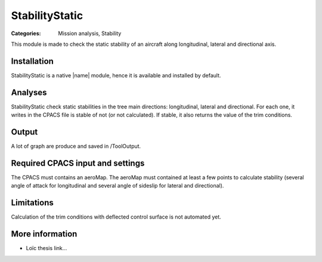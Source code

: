 StabilityStatic
===============

:Categories: Mission analysis, Stability

This module is made to check the static stability of an aircraft along longitudinal, lateral and directional axis.


Installation
------------

StabilityStatic is a native |name| module, hence it is available and installed by default.

Analyses
--------

StabilityStatic check static stabilities in the tree main directions: longitudinal, lateral and directional. For each one, it writes in the CPACS file is stable of not (or not calculated). If stable, it also returns the value of the trim conditions.

Output
------

A lot of graph are produce and saved in /ToolOutput.

Required CPACS input and settings
---------------------------------

The CPACS must contains an aeroMap. The aeroMap must contained at least a few points to calculate stability (several angle of attack for longitudinal and several angle of sideslip for lateral and directional).

Limitations
-----------

Calculation of the trim conditions with deflected control surface is not automated yet.

More information
----------------

* Loïc thesis link...
